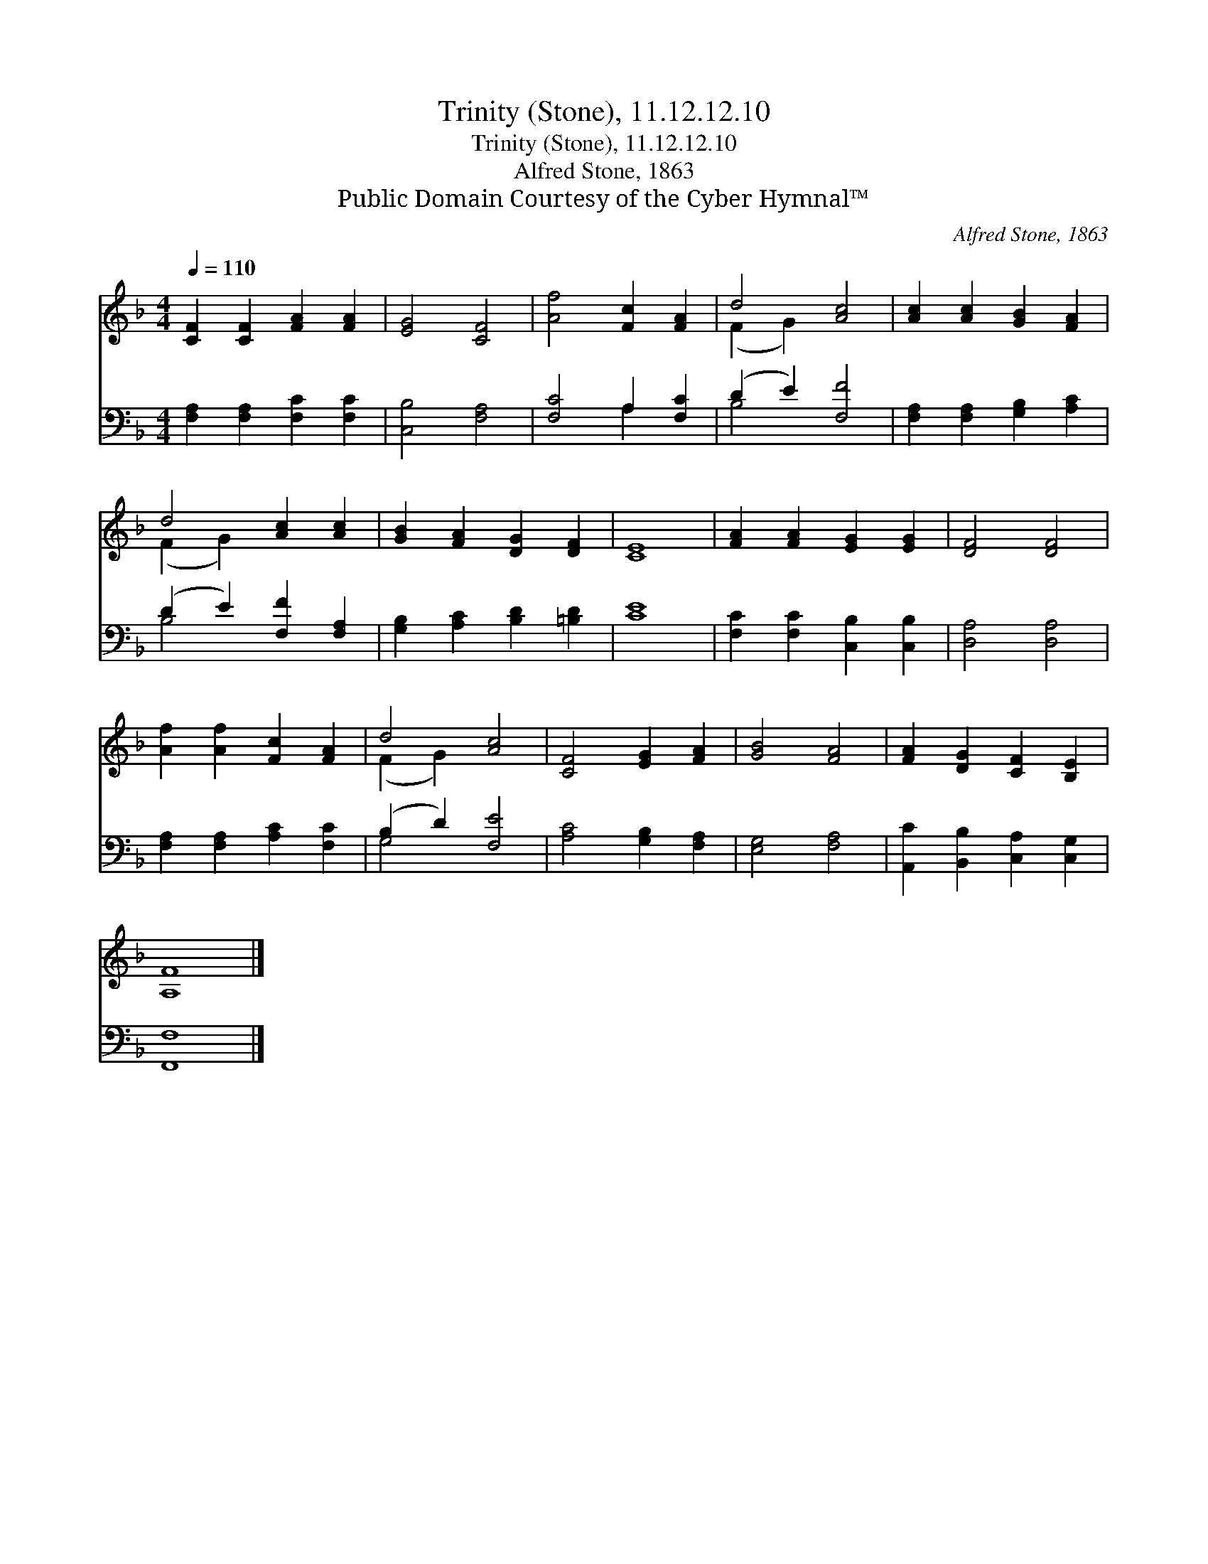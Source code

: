 X:1
T:Trinity (Stone), 11.12.12.10
T:Trinity (Stone), 11.12.12.10
T:Alfred Stone, 1863
T:Public Domain Courtesy of the Cyber Hymnal™
C:Alfred Stone, 1863
Z:Public Domain
Z:Courtesy of the Cyber Hymnal™
%%score ( 1 2 ) ( 3 4 )
L:1/8
Q:1/4=110
M:4/4
K:F
V:1 treble 
V:2 treble 
V:3 bass 
V:4 bass 
V:1
 [CF]2 [CF]2 [FA]2 [FA]2 | [EG]4 [CF]4 | [Af]4 [Fc]2 [FA]2 | d4 [Ac]4 | [Ac]2 [Ac]2 [GB]2 [FA]2 | %5
 d4 [Ac]2 [Ac]2 | [GB]2 [FA]2 [DG]2 [DF]2 | [CE]8 | [FA]2 [FA]2 [EG]2 [EG]2 | [DF]4 [DF]4 | %10
 [Af]2 [Af]2 [Fc]2 [FA]2 | d4 [Ac]4 | [CF]4 [EG]2 [FA]2 | [GB]4 [FA]4 | [FA]2 [DG]2 [CF]2 [B,E]2 | %15
 [A,F]8 |] %16
V:2
 x8 | x8 | x8 | (F2 G2) x4 | x8 | (F2 G2) x4 | x8 | x8 | x8 | x8 | x8 | (F2 G2) x4 | x8 | x8 | x8 | %15
 x8 |] %16
V:3
 [F,A,]2 [F,A,]2 [F,C]2 [F,C]2 | [C,B,]4 [F,A,]4 | [F,C]4 A,2 [F,C]2 | (D2 E2) [F,F]4 | %4
 [F,A,]2 [F,A,]2 [G,B,]2 [A,C]2 | (D2 E2) [F,F]2 [F,A,]2 | [G,B,]2 [A,C]2 [B,D]2 [=B,D]2 | [CE]8 | %8
 [F,C]2 [F,C]2 [C,B,]2 [C,B,]2 | [D,A,]4 [D,A,]4 | [F,A,]2 [F,A,]2 [A,C]2 [F,C]2 | %11
 (B,2 D2) [F,E]4 | [A,C]4 [G,B,]2 [F,A,]2 | [E,G,]4 [F,A,]4 | [A,,C]2 [B,,B,]2 [C,A,]2 [C,G,]2 | %15
 [F,,F,]8 |] %16
V:4
 x8 | x8 | x4 A,2 x2 | B,4 x4 | x8 | B,4 x4 | x8 | x8 | x8 | x8 | x8 | G,4 x4 | x8 | x8 | x8 | %15
 x8 |] %16

